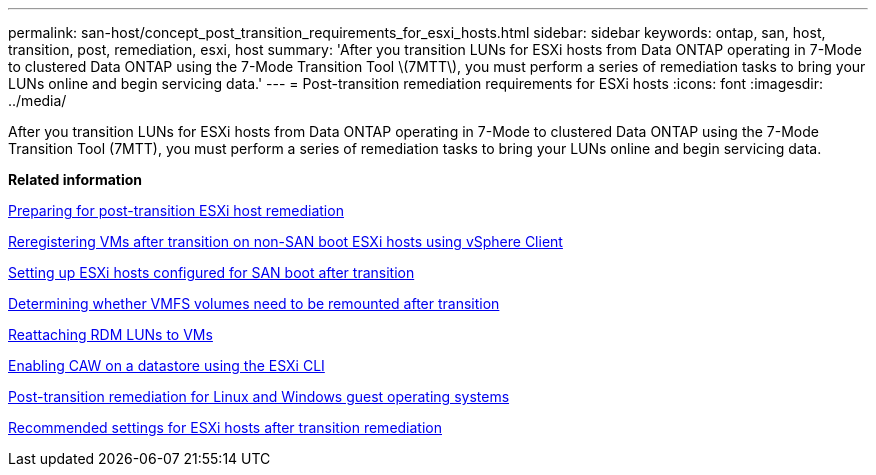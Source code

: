 ---
permalink: san-host/concept_post_transition_requirements_for_esxi_hosts.html
sidebar: sidebar
keywords: ontap, san, host, transition, post, remediation, esxi, host
summary: 'After you transition LUNs for ESXi hosts from Data ONTAP operating in 7-Mode to clustered Data ONTAP using the 7-Mode Transition Tool \(7MTT\), you must perform a series of remediation tasks to bring your LUNs online and begin servicing data.'
---
= Post-transition remediation requirements for ESXi hosts
:icons: font
:imagesdir: ../media/

[.lead]
After you transition LUNs for ESXi hosts from Data ONTAP operating in 7-Mode to clustered Data ONTAP using the 7-Mode Transition Tool (7MTT), you must perform a series of remediation tasks to bring your LUNs online and begin servicing data.

*Related information*

xref:task_preparing_for_post_transition_esxi_host_remediation.adoc[Preparing for post-transition ESXi host remediation]

xref:task_reregistering_vms_after_transition_on_non_san_boot_esxi_host_using_vsphere_client.adoc[Reregistering VMs after transition on non-SAN boot ESXi hosts using vSphere Client]

xref:task_setting_up_esxi_hosts_configured_for_san_boot_after_transition.adoc[Setting up ESXi hosts configured for SAN boot after transition]

xref:task_determining_whether_vmfs_volumes_need_to_be_remounted_after_transition.adoc[Determining whether VMFS volumes need to be remounted after transition]

xref:task_reattaching_rdm_luns_to_vms.adoc[Reattaching RDM LUNs to VMs]

xref:task_enabling_caw_on_a_datastore_using_esxi_cli.adoc[Enabling CAW on a datastore using the ESXi CLI]

xref:concept_post_transition_remediation_for_linux_and_windows_guest_operating_systems.adoc[Post-transition remediation for Linux and Windows guest operating systems]

xref:concept_configure_recommended_settings_for_esxi_hosts.adoc[Recommended settings for ESXi hosts after transition remediation]
